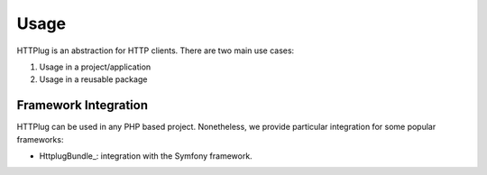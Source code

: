 Usage
=====

HTTPlug is an abstraction for HTTP clients. There are two main use cases:

1. Usage in a project/application
2. Usage in a reusable package


Framework Integration
^^^^^^^^^^^^^^^^^^^^^

HTTPlug can be used in any PHP based project.
Nonetheless, we provide particular integration for some popular frameworks:

- HttplugBundle_: integration with the Symfony framework.

